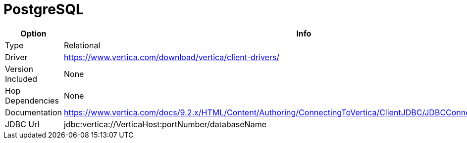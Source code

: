 [[database-plugins-postgresql]]
= PostgreSQL

[width="90%", cols="2*", options="header"]
|===
| Option | Info
|Type | Relational
|Driver | https://www.vertica.com/download/vertica/client-drivers/
|Version Included | None
|Hop Dependencies | None
|Documentation | https://www.vertica.com/docs/9.2.x/HTML/Content/Authoring/ConnectingToVertica/ClientJDBC/JDBCConnectionProperties.htm
|JDBC Url | jdbc:vertica://VerticaHost:portNumber/databaseName
|===
